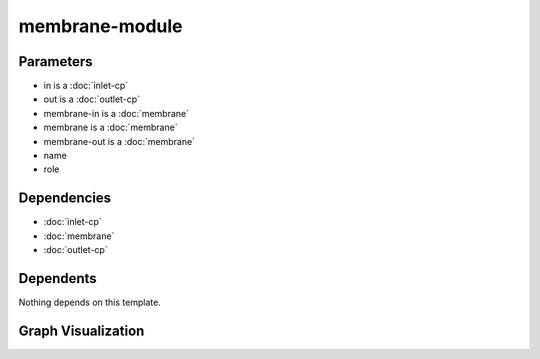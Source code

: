 
membrane-module
###############

.. tabs::

    .. tab:: Turtle

        .. code:: turtle

           @prefix P: <urn:___param___#> .
           @prefix ns1: <http://data.ashrae.org/standard223#> .
           @prefix ns2: <urn:nawi-water-ontology#> .
           
           P:membrane-in ns1:mapsTo P:in .
           
           P:membrane-out ns1:mapsTo P:out .
           
           P:name a ns2:Equipment ;
               ns1:contains P:membrane ;
               ns1:hasConnectionPoint P:in,
                   P:out ;
               ns1:hasRole P:role .
           
           

    .. tab:: With Inline Dependencies

        .. code:: turtle

            @prefix P: <urn:___param___#> .
            @prefix ns1: <http://data.ashrae.org/standard223#> .

            P:name a <urn:nawi-water-ontology#Equipment> ;
                ns1:contains P:membrane ;
                ns1:hasConnectionPoint P:in,
                    P:out ;
                ns1:hasRole P:role .

            P:in-mapsto a ns1:InletConnectionPoint ;
                ns1:hasMedium P:in-medium .

            P:membrane a <urn:nawi-water-ontology#Membrane> ;
                ns1:hasConnectionPoint P:membrane-in,
                    P:membrane-out ;
                ns1:hasRole P:membrane-role .

            P:membrane-in a ns1:InletConnectionPoint ;
                ns1:hasMedium P:membrane-in-medium ;
                ns1:mapsTo P:in,
                    P:membrane-in-mapsto .

            P:membrane-in-mapsto a ns1:InletConnectionPoint ;
                ns1:hasMedium P:membrane-in-medium .

            P:membrane-out a ns1:OutletConnectionPoint ;
                ns1:hasMedium P:membrane-out-medium ;
                ns1:mapsTo P:membrane-out-mapsto,
                    P:out .

            P:membrane-out-mapsto a ns1:OutletConnectionPoint ;
                ns1:hasMedium P:membrane-out-medium .

            P:out-mapsto a ns1:OutletConnectionPoint ;
                ns1:hasMedium P:out-medium .

            P:in a ns1:InletConnectionPoint ;
                ns1:hasMedium P:in-medium ;
                ns1:mapsTo P:in-mapsto .

            P:out a ns1:OutletConnectionPoint ;
                ns1:hasMedium P:out-medium ;
                ns1:mapsTo P:out-mapsto .



Parameters
----------

- in is a :doc:`inlet-cp`
- out is a :doc:`outlet-cp`
- membrane-in is a :doc:`membrane`
- membrane is a :doc:`membrane`
- membrane-out is a :doc:`membrane`
- name
- role


Dependencies
------------

- :doc:`inlet-cp`
- :doc:`membrane`
- :doc:`outlet-cp`


Dependents
----------

Nothing depends on this template.

Graph Visualization
--------------------

.. tabs::

    .. tab:: Template

        .. graphviz::

                digraph G {
            node [fontname="DejaVu Sans"];
            node0 -> node1 [color=BLACK, label=< <font point-size='10' color='#336633'>rdf:type</font> >];
            node0 -> node2 [color=BLACK, label=< <font point-size='10' color='#336633'>ns1:hasConnectionPoint</font> >];
            node3 -> node4 [color=BLACK, label=< <font point-size='10' color='#336633'>ns1:mapsTo</font> >];
            node0 -> node4 [color=BLACK, label=< <font point-size='10' color='#336633'>ns1:hasConnectionPoint</font> >];
            node5 -> node2 [color=BLACK, label=< <font point-size='10' color='#336633'>ns1:mapsTo</font> >];
            node0 -> node6 [color=BLACK, label=< <font point-size='10' color='#336633'>ns1:hasRole</font> >];
            node0 -> node7 [color=BLACK, label=< <font point-size='10' color='#336633'>ns1:contains</font> >];
            node0 [shape=none, color=black, label=< <table color='#666666' cellborder='0' cellspacing='0' border='1'><tr><td colspan='2' bgcolor='grey'><B>name</B></td></tr><tr><td href='urn:___param___#name' bgcolor='#eeeeee' colspan='2'><font point-size='10' color='#6666ff'>urn:___param___#name</font></td></tr></table> >];
            node1 [shape=none, color=black, label=< <table color='#666666' cellborder='0' cellspacing='0' border='1'><tr><td colspan='2' bgcolor='grey'><B>Equipment</B></td></tr><tr><td href='urn:nawi-water-ontology#Equipment' bgcolor='#eeeeee' colspan='2'><font point-size='10' color='#6666ff'>urn:nawi-water-ontology#Equipment</font></td></tr></table> >];
            node2 [shape=none, color=black, label=< <table color='#666666' cellborder='0' cellspacing='0' border='1'><tr><td colspan='2' bgcolor='grey'><B>in</B></td></tr><tr><td href='urn:___param___#in' bgcolor='#eeeeee' colspan='2'><font point-size='10' color='#6666ff'>urn:___param___#in</font></td></tr></table> >];
            node3 [shape=none, color=black, label=< <table color='#666666' cellborder='0' cellspacing='0' border='1'><tr><td colspan='2' bgcolor='grey'><B>membrane-out</B></td></tr><tr><td href='urn:___param___#membrane-out' bgcolor='#eeeeee' colspan='2'><font point-size='10' color='#6666ff'>urn:___param___#membrane-out</font></td></tr></table> >];
            node4 [shape=none, color=black, label=< <table color='#666666' cellborder='0' cellspacing='0' border='1'><tr><td colspan='2' bgcolor='grey'><B>out</B></td></tr><tr><td href='urn:___param___#out' bgcolor='#eeeeee' colspan='2'><font point-size='10' color='#6666ff'>urn:___param___#out</font></td></tr></table> >];
            node5 [shape=none, color=black, label=< <table color='#666666' cellborder='0' cellspacing='0' border='1'><tr><td colspan='2' bgcolor='grey'><B>membrane-in</B></td></tr><tr><td href='urn:___param___#membrane-in' bgcolor='#eeeeee' colspan='2'><font point-size='10' color='#6666ff'>urn:___param___#membrane-in</font></td></tr></table> >];
            node6 [shape=none, color=black, label=< <table color='#666666' cellborder='0' cellspacing='0' border='1'><tr><td colspan='2' bgcolor='grey'><B>role</B></td></tr><tr><td href='urn:___param___#role' bgcolor='#eeeeee' colspan='2'><font point-size='10' color='#6666ff'>urn:___param___#role</font></td></tr></table> >];
            node7 [shape=none, color=black, label=< <table color='#666666' cellborder='0' cellspacing='0' border='1'><tr><td colspan='2' bgcolor='grey'><B>membrane</B></td></tr><tr><td href='urn:___param___#membrane' bgcolor='#eeeeee' colspan='2'><font point-size='10' color='#6666ff'>urn:___param___#membrane</font></td></tr></table> >];
            }
            

    .. tab:: With Inline Dependencies

        .. graphviz::

                digraph G {
            node [fontname="DejaVu Sans"];
            node0 -> node1 [color=BLACK, label=< <font point-size='10' color='#336633'>ns1:hasConnectionPoint</font> >];
            node1 -> node2 [color=BLACK, label=< <font point-size='10' color='#336633'>ns1:hasMedium</font> >];
            node0 -> node3 [color=BLACK, label=< <font point-size='10' color='#336633'>ns1:hasConnectionPoint</font> >];
            node4 -> node2 [color=BLACK, label=< <font point-size='10' color='#336633'>ns1:hasMedium</font> >];
            node5 -> node6 [color=BLACK, label=< <font point-size='10' color='#336633'>ns1:mapsTo</font> >];
            node7 -> node1 [color=BLACK, label=< <font point-size='10' color='#336633'>ns1:mapsTo</font> >];
            node8 -> node5 [color=BLACK, label=< <font point-size='10' color='#336633'>ns1:hasConnectionPoint</font> >];
            node3 -> node9 [color=BLACK, label=< <font point-size='10' color='#336633'>ns1:hasMedium</font> >];
            node1 -> node10 [color=BLACK, label=< <font point-size='10' color='#336633'>rdf:type</font> >];
            node7 -> node11 [color=BLACK, label=< <font point-size='10' color='#336633'>ns1:mapsTo</font> >];
            node12 -> node13 [color=BLACK, label=< <font point-size='10' color='#336633'>rdf:type</font> >];
            node4 -> node10 [color=BLACK, label=< <font point-size='10' color='#336633'>rdf:type</font> >];
            node5 -> node14 [color=BLACK, label=< <font point-size='10' color='#336633'>ns1:hasMedium</font> >];
            node3 -> node12 [color=BLACK, label=< <font point-size='10' color='#336633'>ns1:mapsTo</font> >];
            node5 -> node13 [color=BLACK, label=< <font point-size='10' color='#336633'>rdf:type</font> >];
            node3 -> node13 [color=BLACK, label=< <font point-size='10' color='#336633'>rdf:type</font> >];
            node11 -> node10 [color=BLACK, label=< <font point-size='10' color='#336633'>rdf:type</font> >];
            node8 -> node15 [color=BLACK, label=< <font point-size='10' color='#336633'>ns1:hasRole</font> >];
            node12 -> node9 [color=BLACK, label=< <font point-size='10' color='#336633'>ns1:hasMedium</font> >];
            node11 -> node16 [color=BLACK, label=< <font point-size='10' color='#336633'>ns1:hasMedium</font> >];
            node7 -> node16 [color=BLACK, label=< <font point-size='10' color='#336633'>ns1:hasMedium</font> >];
            node0 -> node17 [color=BLACK, label=< <font point-size='10' color='#336633'>rdf:type</font> >];
            node0 -> node18 [color=BLACK, label=< <font point-size='10' color='#336633'>ns1:hasRole</font> >];
            node6 -> node14 [color=BLACK, label=< <font point-size='10' color='#336633'>ns1:hasMedium</font> >];
            node0 -> node8 [color=BLACK, label=< <font point-size='10' color='#336633'>ns1:contains</font> >];
            node6 -> node13 [color=BLACK, label=< <font point-size='10' color='#336633'>rdf:type</font> >];
            node5 -> node3 [color=BLACK, label=< <font point-size='10' color='#336633'>ns1:mapsTo</font> >];
            node7 -> node10 [color=BLACK, label=< <font point-size='10' color='#336633'>rdf:type</font> >];
            node8 -> node19 [color=BLACK, label=< <font point-size='10' color='#336633'>rdf:type</font> >];
            node1 -> node4 [color=BLACK, label=< <font point-size='10' color='#336633'>ns1:mapsTo</font> >];
            node8 -> node7 [color=BLACK, label=< <font point-size='10' color='#336633'>ns1:hasConnectionPoint</font> >];
            node0 [shape=none, color=black, label=< <table color='#666666' cellborder='0' cellspacing='0' border='1'><tr><td colspan='2' bgcolor='grey'><B>name</B></td></tr><tr><td href='urn:___param___#name' bgcolor='#eeeeee' colspan='2'><font point-size='10' color='#6666ff'>urn:___param___#name</font></td></tr></table> >];
            node1 [shape=none, color=black, label=< <table color='#666666' cellborder='0' cellspacing='0' border='1'><tr><td colspan='2' bgcolor='grey'><B>in</B></td></tr><tr><td href='urn:___param___#in' bgcolor='#eeeeee' colspan='2'><font point-size='10' color='#6666ff'>urn:___param___#in</font></td></tr></table> >];
            node2 [shape=none, color=black, label=< <table color='#666666' cellborder='0' cellspacing='0' border='1'><tr><td colspan='2' bgcolor='grey'><B>in-medium</B></td></tr><tr><td href='urn:___param___#in-medium' bgcolor='#eeeeee' colspan='2'><font point-size='10' color='#6666ff'>urn:___param___#in-medium</font></td></tr></table> >];
            node3 [shape=none, color=black, label=< <table color='#666666' cellborder='0' cellspacing='0' border='1'><tr><td colspan='2' bgcolor='grey'><B>out</B></td></tr><tr><td href='urn:___param___#out' bgcolor='#eeeeee' colspan='2'><font point-size='10' color='#6666ff'>urn:___param___#out</font></td></tr></table> >];
            node4 [shape=none, color=black, label=< <table color='#666666' cellborder='0' cellspacing='0' border='1'><tr><td colspan='2' bgcolor='grey'><B>in-mapsto</B></td></tr><tr><td href='urn:___param___#in-mapsto' bgcolor='#eeeeee' colspan='2'><font point-size='10' color='#6666ff'>urn:___param___#in-mapsto</font></td></tr></table> >];
            node5 [shape=none, color=black, label=< <table color='#666666' cellborder='0' cellspacing='0' border='1'><tr><td colspan='2' bgcolor='grey'><B>membrane-out</B></td></tr><tr><td href='urn:___param___#membrane-out' bgcolor='#eeeeee' colspan='2'><font point-size='10' color='#6666ff'>urn:___param___#membrane-out</font></td></tr></table> >];
            node6 [shape=none, color=black, label=< <table color='#666666' cellborder='0' cellspacing='0' border='1'><tr><td colspan='2' bgcolor='grey'><B>membrane-out-mapsto</B></td></tr><tr><td href='urn:___param___#membrane-out-mapsto' bgcolor='#eeeeee' colspan='2'><font point-size='10' color='#6666ff'>urn:___param___#membrane-out-mapsto</font></td></tr></table> >];
            node7 [shape=none, color=black, label=< <table color='#666666' cellborder='0' cellspacing='0' border='1'><tr><td colspan='2' bgcolor='grey'><B>membrane-in</B></td></tr><tr><td href='urn:___param___#membrane-in' bgcolor='#eeeeee' colspan='2'><font point-size='10' color='#6666ff'>urn:___param___#membrane-in</font></td></tr></table> >];
            node8 [shape=none, color=black, label=< <table color='#666666' cellborder='0' cellspacing='0' border='1'><tr><td colspan='2' bgcolor='grey'><B>membrane</B></td></tr><tr><td href='urn:___param___#membrane' bgcolor='#eeeeee' colspan='2'><font point-size='10' color='#6666ff'>urn:___param___#membrane</font></td></tr></table> >];
            node9 [shape=none, color=black, label=< <table color='#666666' cellborder='0' cellspacing='0' border='1'><tr><td colspan='2' bgcolor='grey'><B>out-medium</B></td></tr><tr><td href='urn:___param___#out-medium' bgcolor='#eeeeee' colspan='2'><font point-size='10' color='#6666ff'>urn:___param___#out-medium</font></td></tr></table> >];
            node10 [shape=none, color=black, label=< <table color='#666666' cellborder='0' cellspacing='0' border='1'><tr><td colspan='2' bgcolor='grey'><B>InletConnectionPoint</B></td></tr><tr><td href='http://data.ashrae.org/standard223#InletConnectionPoint' bgcolor='#eeeeee' colspan='2'><font point-size='10' color='#6666ff'>http://data.ashrae.org/standard223#InletConnectionPoint</font></td></tr></table> >];
            node11 [shape=none, color=black, label=< <table color='#666666' cellborder='0' cellspacing='0' border='1'><tr><td colspan='2' bgcolor='grey'><B>membrane-in-mapsto</B></td></tr><tr><td href='urn:___param___#membrane-in-mapsto' bgcolor='#eeeeee' colspan='2'><font point-size='10' color='#6666ff'>urn:___param___#membrane-in-mapsto</font></td></tr></table> >];
            node12 [shape=none, color=black, label=< <table color='#666666' cellborder='0' cellspacing='0' border='1'><tr><td colspan='2' bgcolor='grey'><B>out-mapsto</B></td></tr><tr><td href='urn:___param___#out-mapsto' bgcolor='#eeeeee' colspan='2'><font point-size='10' color='#6666ff'>urn:___param___#out-mapsto</font></td></tr></table> >];
            node13 [shape=none, color=black, label=< <table color='#666666' cellborder='0' cellspacing='0' border='1'><tr><td colspan='2' bgcolor='grey'><B>OutletConnectionPoint</B></td></tr><tr><td href='http://data.ashrae.org/standard223#OutletConnectionPoint' bgcolor='#eeeeee' colspan='2'><font point-size='10' color='#6666ff'>http://data.ashrae.org/standard223#OutletConnectionPoint</font></td></tr></table> >];
            node14 [shape=none, color=black, label=< <table color='#666666' cellborder='0' cellspacing='0' border='1'><tr><td colspan='2' bgcolor='grey'><B>membrane-out-medium</B></td></tr><tr><td href='urn:___param___#membrane-out-medium' bgcolor='#eeeeee' colspan='2'><font point-size='10' color='#6666ff'>urn:___param___#membrane-out-medium</font></td></tr></table> >];
            node15 [shape=none, color=black, label=< <table color='#666666' cellborder='0' cellspacing='0' border='1'><tr><td colspan='2' bgcolor='grey'><B>membrane-role</B></td></tr><tr><td href='urn:___param___#membrane-role' bgcolor='#eeeeee' colspan='2'><font point-size='10' color='#6666ff'>urn:___param___#membrane-role</font></td></tr></table> >];
            node16 [shape=none, color=black, label=< <table color='#666666' cellborder='0' cellspacing='0' border='1'><tr><td colspan='2' bgcolor='grey'><B>membrane-in-medium</B></td></tr><tr><td href='urn:___param___#membrane-in-medium' bgcolor='#eeeeee' colspan='2'><font point-size='10' color='#6666ff'>urn:___param___#membrane-in-medium</font></td></tr></table> >];
            node17 [shape=none, color=black, label=< <table color='#666666' cellborder='0' cellspacing='0' border='1'><tr><td colspan='2' bgcolor='grey'><B>Equipment</B></td></tr><tr><td href='urn:nawi-water-ontology#Equipment' bgcolor='#eeeeee' colspan='2'><font point-size='10' color='#6666ff'>urn:nawi-water-ontology#Equipment</font></td></tr></table> >];
            node18 [shape=none, color=black, label=< <table color='#666666' cellborder='0' cellspacing='0' border='1'><tr><td colspan='2' bgcolor='grey'><B>role</B></td></tr><tr><td href='urn:___param___#role' bgcolor='#eeeeee' colspan='2'><font point-size='10' color='#6666ff'>urn:___param___#role</font></td></tr></table> >];
            node19 [shape=none, color=black, label=< <table color='#666666' cellborder='0' cellspacing='0' border='1'><tr><td colspan='2' bgcolor='grey'><B>Membrane</B></td></tr><tr><td href='urn:nawi-water-ontology#Membrane' bgcolor='#eeeeee' colspan='2'><font point-size='10' color='#6666ff'>urn:nawi-water-ontology#Membrane</font></td></tr></table> >];
            }
            
